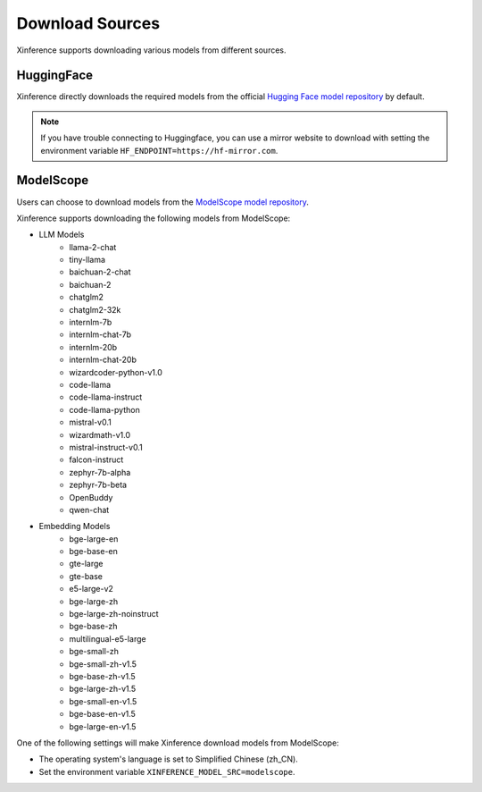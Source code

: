 .. _models_download:

================
Download Sources
================

Xinference supports downloading various models from different sources.

HuggingFace
^^^^^^^^^^^^^^
Xinference directly downloads the required models from the official `Hugging Face model repository <https://huggingface.co/models>`_ by default.

.. note::
   If you have trouble connecting to Huggingface, you can use a mirror website to download with setting the environment variable ``HF_ENDPOINT=https://hf-mirror.com``.


ModelScope
^^^^^^^^^^^^^^
Users can choose to download models from the `ModelScope model repository <https://modelscope.cn/models>`_.

Xinference supports downloading the following models from ModelScope:

* LLM Models
    * llama-2-chat
    * tiny-llama
    * baichuan-2-chat
    * baichuan-2
    * chatglm2
    * chatglm2-32k
    * internlm-7b
    * internlm-chat-7b
    * internlm-20b
    * internlm-chat-20b
    * wizardcoder-python-v1.0
    * code-llama
    * code-llama-instruct
    * code-llama-python
    * mistral-v0.1
    * wizardmath-v1.0
    * mistral-instruct-v0.1
    * falcon-instruct
    * zephyr-7b-alpha
    * zephyr-7b-beta
    * OpenBuddy
    * qwen-chat

* Embedding Models
    * bge-large-en
    * bge-base-en
    * gte-large
    * gte-base
    * e5-large-v2
    * bge-large-zh
    * bge-large-zh-noinstruct
    * bge-base-zh
    * multilingual-e5-large
    * bge-small-zh
    * bge-small-zh-v1.5
    * bge-base-zh-v1.5
    * bge-large-zh-v1.5
    * bge-small-en-v1.5
    * bge-base-en-v1.5
    * bge-large-en-v1.5


One of the following settings will make Xinference download models from ModelScope:

* The operating system's language is set to Simplified Chinese (zh_CN).
* Set the environment variable ``XINFERENCE_MODEL_SRC=modelscope``.

